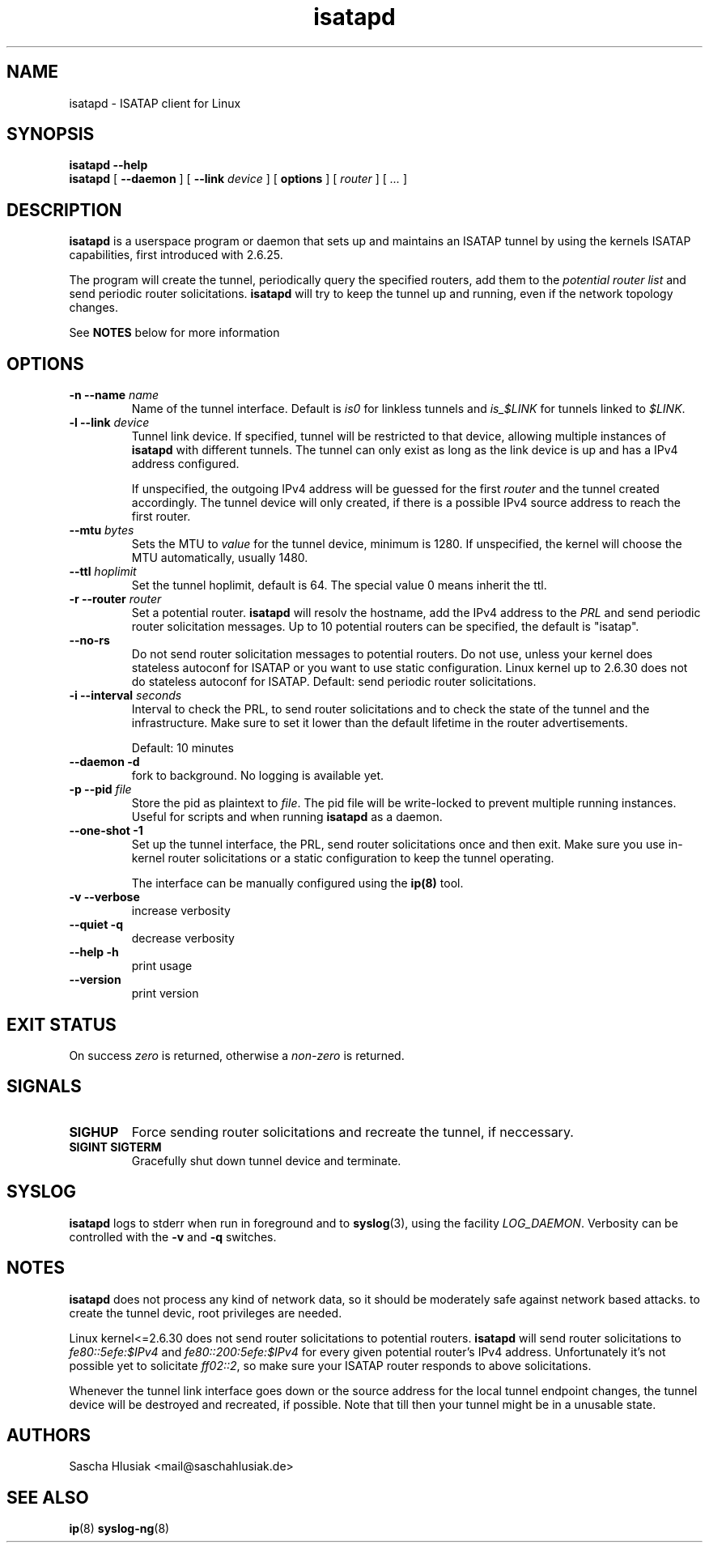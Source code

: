 .\" shorthand for double quote that works everywhere.
.ds q \N'34'
.TH isatapd 8 "June 7th, 2009" __version__ "ISATAP client for Linux"
.SH NAME
isatapd \- ISATAP client for Linux

.SH SYNOPSIS
.B isatapd
\fB\-\-help\fP
.br
.B isatapd
[ \fB\-\-daemon\fP ] [ \fB\-\-link\fP \fIdevice\fP ] [ \fBoptions\fP ] [ \fIrouter\fP ] [ \fI...\fP ]

.SH DESCRIPTION
.B isatapd
is a userspace program or daemon that sets up and maintains an ISATAP tunnel by using the kernels ISATAP capabilities, first introduced with 2.6.25. 

The program will create the tunnel, periodically query the specified routers, add them to the 
.I potential router list
and send periodic router solicitations. 
.B isatapd
will try to keep the tunnel up and running, even if the network topology changes.

See
.B NOTES
below for more information

.SH "OPTIONS"
.TP
\fB\-n \-\-name\fP \fIname\fP
Name of the tunnel interface. Default is \fIis0\fP for linkless tunnels and
\fIis_$LINK\fP for tunnels linked to \fI$LINK\fP.
.TP
\fB\-l \-\-link\fP \fIdevice\fP
Tunnel link device. If specified, tunnel will be restricted to that device, allowing multiple instances of
.B isatapd
with different tunnels. The tunnel can only exist as long as the link device is up and has a IPv4 address configured.

If unspecified, the outgoing IPv4 address will be guessed for the first
.I router
and the tunnel created accordingly. The tunnel device will only created, if there is a possible IPv4 source address to reach the first router.
.TP
\fB\-\-mtu \fIbytes\fP
Sets the MTU to 
.I value
for the tunnel device, minimum is 1280. If unspecified, the kernel will choose the MTU automatically, usually 1480.
.TP
\fB\-\-ttl\fP \fIhoplimit\fP
Set the tunnel hoplimit, default is 64. The special value 0 means inherit the ttl.
.TP
\fB\-r \-\-router\fP \fIrouter\fP
Set a potential router.
.B isatapd
will resolv the hostname, add the IPv4 address to the
.I PRL
and send periodic router solicitation messages. Up to 10 potential routers can be specified, the default is "isatap". 
.TP
\fB\-\-no\-rs\fP
Do not send router solicitation messages to potential routers. Do not use, unless your kernel does stateless autoconf for ISATAP or you want to use static configuration. Linux kernel up to 2.6.30 does not do stateless autoconf for ISATAP.
Default: send periodic router solicitations.
.TP
\fB\-i \-\-interval\fP \fIseconds\fP
Interval to check the PRL, to send router solicitations and to check the state of the tunnel and the infrastructure. Make sure to set it lower than the default lifetime in the router advertisements.

Default: 10 minutes
.TP
\fB\-\-daemon \-d\fP
fork to background. No logging is available yet.
.TP
\fB\-p \-\-pid\fP \fIfile\fP
Store the pid as plaintext to \fIfile\fP. The pid file will be write-locked to prevent multiple running instances. Useful for scripts and when running \fBisatapd\fP as a daemon.
.TP
\fB\-\-one\-shot \-1\fP
Set up the tunnel interface, the PRL, send router solicitations once and then exit. Make sure you use in-kernel router solicitations or a static configuration to keep the tunnel operating.

The interface can be manually configured using the
.B ip(8)
tool.
.TP
\fB\-v \-\-verbose\fP
increase verbosity
.TP
\fB\-\-quiet \-q\fP
decrease verbosity
.TP
\fB\-\-help \-h\fP
print usage
.TP
\fB\-\-version\fP
print version

.SH "EXIT STATUS"
On success \fIzero\fP is returned, otherwise a \fInon-zero\fP is returned.

.SH "SIGNALS"
.TP
.B SIGHUP
Force sending router solicitations and recreate the tunnel, if neccessary. 
.TP
.B SIGINT SIGTERM
Gracefully shut down tunnel device and terminate.

.SH "SYSLOG"
.B isatapd
logs to stderr when run in foreground and to \fBsyslog\fP(3), using the facility \fILOG_DAEMON\fP. Verbosity can be controlled with the \fB\-v\fP and \fB\-q\fP switches.

.SH "NOTES"
.B isatapd
does not process any kind of network data, so it should be moderately safe against network based attacks. to create the tunnel devic, root privileges are needed.

Linux kernel\<\=2.6.30 does not send router solicitations to potential routers.
.B isatapd
will send router solicitations to \fIfe80::5efe:$IPv4\fP and \fIfe80::200:5efe:$IPv4\fP for every given potential router's IPv4 address. Unfortunately it's not possible yet to solicitate \fIff02::2\fP, so make sure your ISATAP router responds to above solicitations.

Whenever the tunnel link interface goes down or the source address for the local tunnel endpoint changes, the tunnel device will be destroyed and recreated, if possible. Note that till then your tunnel might be in a unusable state.

.SH AUTHORS
Sascha Hlusiak \<mail\@saschahlusiak.de\>

.SH "SEE ALSO"
.BR ip (8)
.BR syslog-ng (8)
